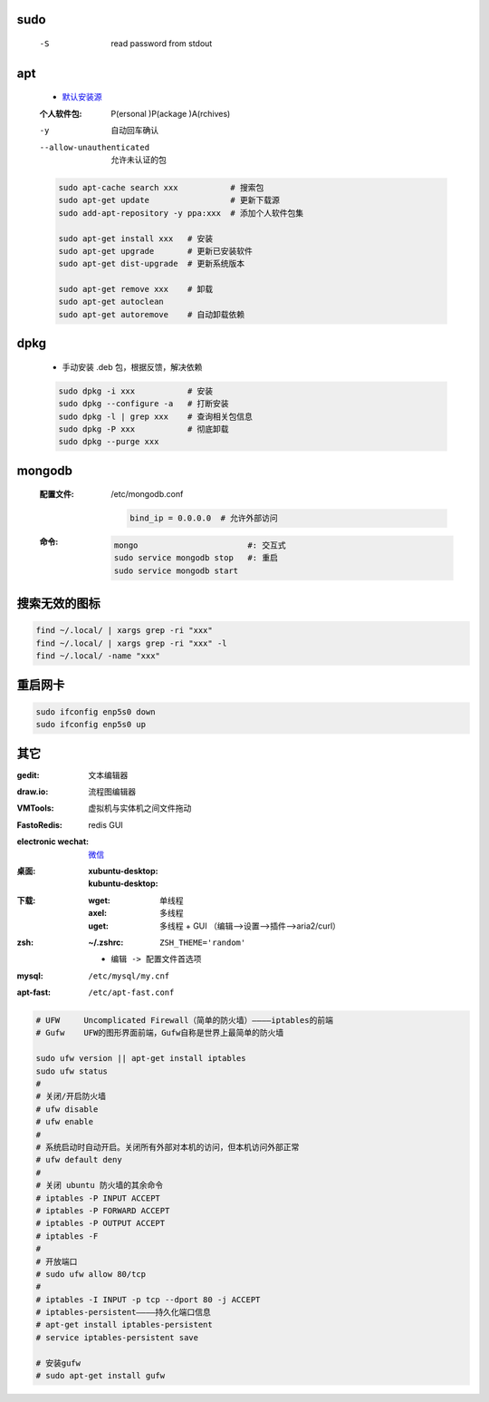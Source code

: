 sudo
----
    -S  read password from stdout


apt
----
    - `默认安装源 </etc/apt/sources.list>`_
    :个人软件包: P(ersonal )P(ackage )A(rchives)
    -y                       自动回车确认
    --allow-unauthenticated  允许未认证的包
    .. code-block:: bash

        sudo apt-cache search xxx           # 搜索包
        sudo apt-get update                 # 更新下载源
        sudo add-apt-repository -y ppa:xxx  # 添加个人软件包集

        sudo apt-get install xxx   # 安装
        sudo apt-get upgrade       # 更新已安装软件
        sudo apt-get dist-upgrade  # 更新系统版本

        sudo apt-get remove xxx    # 卸载
        sudo apt-get autoclean
        sudo apt-get autoremove    # 自动卸载依赖

dpkg
----
    - 手动安装 .deb 包，根据反馈，解决依赖
    .. code-block:: bash

        sudo dpkg -i xxx           # 安装
        sudo dpkg --configure -a   # 打断安装
        sudo dpkg -l | grep xxx    # 查询相关包信息
        sudo dpkg -P xxx           # 彻底卸载
        sudo dpkg --purge xxx

mongodb
-------
    :配置文件: /etc/mongodb.conf

        .. code-block:: ini

            bind_ip = 0.0.0.0  # 允许外部访问
    :命令:
        .. code-block:: bash

            mongo                       #: 交互式
            sudo service mongodb stop   #: 重启
            sudo service mongodb start


搜索无效的图标
------------
.. code-block:: bash

    find ~/.local/ | xargs grep -ri "xxx"
    find ~/.local/ | xargs grep -ri "xxx" -l
    find ~/.local/ -name "xxx"


重启网卡
-------
.. code-block:: bash

    sudo ifconfig enp5s0 down
    sudo ifconfig enp5s0 up


其它
----

:gedit:             文本编辑器
:draw.io:           流程图编辑器
:VMTools:           虚拟机与实体机之间文件拖动
:FastoRedis:        redis GUI
:electronic wechat: `微信 <https://github.com/geeeeeeeeek/electronic-wechat.git>`_
:桌面:

    :xubuntu-desktop:
    :kubuntu-desktop:

:下载:

    :wget: 单线程
    :axel: 多线程
    :uget: 多线程 + GUI （编辑-->设置-->插件-->aria2/curl）

:zsh:

    :~/.zshrc: ``ZSH_THEME='random'``

    - ``编辑 -> 配置文件首选项``

:mysql:    ``/etc/mysql/my.cnf``
:apt-fast: ``/etc/apt-fast.conf``


.. code-block:: bash

    # UFW     Uncomplicated Firewall（简单的防火墙）————iptables的前端
    # Gufw    UFW的图形界面前端，Gufw自称是世界上最简单的防火墙

    sudo ufw version || apt-get install iptables
    sudo ufw status
    #
    # 关闭/开启防火墙
    # ufw disable
    # ufw enable
    #
    # 系统启动时自动开启。关闭所有外部对本机的访问，但本机访问外部正常
    # ufw default deny
    #
    # 关闭 ubuntu 防火墙的其余命令
    # iptables -P INPUT ACCEPT
    # iptables -P FORWARD ACCEPT
    # iptables -P OUTPUT ACCEPT
    # iptables -F
    #
    # 开放端口
    # sudo ufw allow 80/tcp
    #
    # iptables -I INPUT -p tcp --dport 80 -j ACCEPT
    # iptables-persistent————持久化端口信息
    # apt-get install iptables-persistent
    # service iptables-persistent save

    # 安装gufw
    # sudo apt-get install gufw

